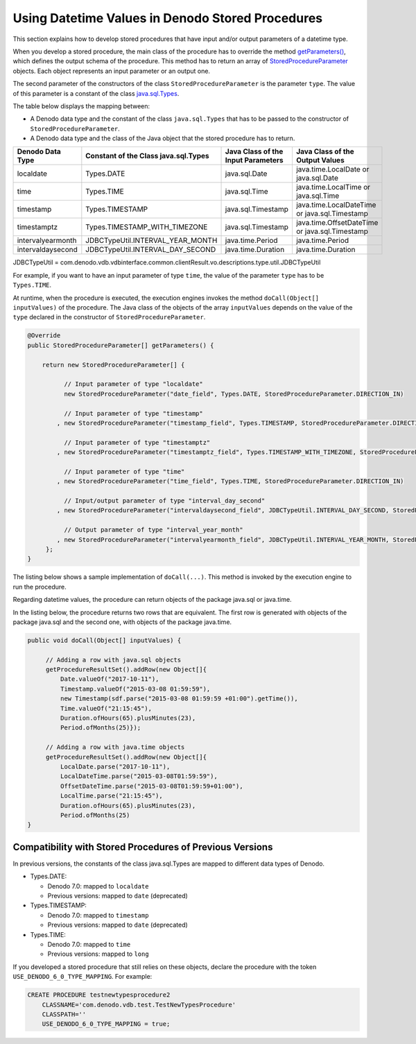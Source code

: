 =================================================
Using Datetime Values in Denodo Stored Procedures
=================================================

This section explains how to develop stored procedures that have input and/or output parameters of a datetime type.


When you develop a stored procedure, the main class of the procedure has to override the method `getParameters() <https://community.denodo.com/docs/html/browse/7.0/vdp/javadoc/index.html?com/denodo/vdb/engine/storedprocedure/StoredProcedureExecutor.html>`_, which defines the output schema of the procedure. This method has to return an array of `StoredProcedureParameter <https://community.denodo.com/docs/html/browse/7.0/vdp/javadoc/index.html?com/denodo/vdb/engine/storedprocedure/StoredProcedureParameter.html>`_ objects. Each object represents an input parameter or an output one.

The second parameter of the constructors of the class ``StoredProcedureParameter`` is the parameter ``type``. The value of this parameter is a constant of the class `java.sql.Types <https://docs.oracle.com/javase/8/docs/api/index.html?java/sql/Types.html>`_. 

The table below displays the mapping between:

-  A Denodo data type and the constant of the class ``java.sql.Types`` that has to be passed to the constructor of ``StoredProcedureParameter``.
-  A Denodo data type and the class of the Java object that the stored procedure has to return.

.. csv-table:: 
   :header: "Denodo Data Type", "Constant of the Class java.sql.Types", "Java Class of the Input Parameters", "Java Class of the Output Values"

   "localdate", "Types.DATE", "java.sql.Date", "java.time.LocalDate or java.sql.Date"
   "time", "Types.TIME", "java.sql.Time", "java.time.LocalTime or java.sql.Time"
   "timestamp", "Types.TIMESTAMP", "java.sql.Timestamp", "java.time.LocalDateTime or java.sql.Timestamp"
   "timestamptz", "Types.TIMESTAMP_WITH_TIMEZONE", "java.sql.Timestamp", "java.time.OffsetDateTime or java.sql.Timestamp"
   "intervalyearmonth", "JDBCTypeUtil.INTERVAL_YEAR_MONTH", "java.time.Period", "java.time.Period"
   "intervaldaysecond", "JDBCTypeUtil.INTERVAL_DAY_SECOND", "java.time.Duration", "java.time.Duration"
   
JDBCTypeUtil = com.denodo.vdb.vdbinterface.common.clientResult.vo.descriptions.type.util.JDBCTypeUtil

For example, if you want to have an input parameter of type ``time``, the value of the parameter ``type`` has to be ``Types.TIME``.

At runtime, when the procedure is executed, the execution engines invokes the method ``doCall(Object[] inputValues)`` of the procedure. The Java class of the objects of the array ``inputValues`` depends on the value of the ``type`` declared in the constructor of ``StoredProcedureParameter``.

.. code-block:: java
   :name: Definition of the parameters of a stored procedure with new datetime fields
   
   @Override
   public StoredProcedureParameter[] getParameters() {

       return new StoredProcedureParameter[] {
           
             // Input parameter of type "localdate"
             new StoredProcedureParameter("date_field", Types.DATE, StoredProcedureParameter.DIRECTION_IN)
             
             // Input parameter of type "timestamp"
           , new StoredProcedureParameter("timestamp_field", Types.TIMESTAMP, StoredProcedureParameter.DIRECTION_IN)
           
             // Input parameter of type "timestamptz"
           , new StoredProcedureParameter("timestamptz_field", Types.TIMESTAMP_WITH_TIMEZONE, StoredProcedureParameter.DIRECTION_IN)
           
             // Input parameter of type "time"
           , new StoredProcedureParameter("time_field", Types.TIME, StoredProcedureParameter.DIRECTION_IN)
           
             // Input/output parameter of type "interval_day_second"
           , new StoredProcedureParameter("intervaldaysecond_field", JDBCTypeUtil.INTERVAL_DAY_SECOND, StoredProcedureParameter.DIRECTION_INOUT)
           
             // Output parameter of type "interval_year_month"
           , new StoredProcedureParameter("intervalyearmonth_field", JDBCTypeUtil.INTERVAL_YEAR_MONTH, StoredProcedureParameter.DIRECTION_OUT)
        };
   }

The listing below shows a sample implementation of ``doCall(...)``. This method is invoked by the execution engine to run the procedure.

.. code-block:: java
   :caption: Example of doCall()
   
   public void doCall(Object[] inputValues) {

       Date sqlDate = (Date) inputValues[0]; //Types.DATE
       LocalDate localDate = sqlDate.toLocalDate();
   
       Timestamp sqlTimestamp = (Timestamp) inputValues[1]; //Types.TIMESTAMP
       LocalDateTime localDateTime = sqlTimestamp.toLocalDateTime();
   
       Timestamp sqlTimestamptz = (Timestamp) inputValues[2];  //Types.TIMESTAMP_WITH_TIMEZONE
       OffsetDateTime offsetDateTime = sqlTimestamptz.toInstant().atOffset(ZoneOffset.UTC);
   
       Time sqlTime = (Time) inputValues[3]; //Types.TIME
       LocalTime localTime = sqlTime.toLocalTime();
   
       Duration d = (Duration) inputValues[4]; // JDBCTypeUtil.INTERVAL_DAY_SECOND
       Period p = (Period) inputValues[5]; ]; // JDBCTypeUtil.INTERVAL_YEAR_MONTH 
   }
   
Regarding datetime values, the procedure can return objects of the package java.sql or java.time.

In the listing below, the procedure returns two rows that are equivalent. The first row is generated with objects of the package java.sql and the second one, with objects of the package java.time.

.. code-block:: java
   
   public void doCall(Object[] inputValues) {

        // Adding a row with java.sql objects
        getProcedureResultSet().addRow(new Object[]{
            Date.valueOf("2017-10-11"), 
            Timestamp.valueOf("2015-03-08 01:59:59"), 
            new Timestamp(sdf.parse("2015-03-08 01:59:59 +01:00").getTime()), 
            Time.valueOf("21:15:45"), 
            Duration.ofHours(65).plusMinutes(23), 
            Period.ofMonths(25)});
   
        // Adding a row with java.time objects   
        getProcedureResultSet().addRow(new Object[]{
            LocalDate.parse("2017-10-11"),
            LocalDateTime.parse("2015-03-08T01:59:59"),
            OffsetDateTime.parse("2015-03-08T01:59:59+01:00"),
            LocalTime.parse("21:15:45"),
            Duration.ofHours(65).plusMinutes(23),
            Period.ofMonths(25)
   }

Compatibility with Stored Procedures of Previous Versions
---------------------------------------------------------

In previous versions, the constants of the class java.sql.Types are mapped to different data types of Denodo.

-  Types.DATE:

   -  Denodo 7.0: mapped to ``localdate``
   -  Previous versions: mapped to ``date`` (deprecated)
   
-  Types.TIMESTAMP:

   -  Denodo 7.0: mapped to ``timestamp``
   -  Previous versions: mapped to ``date`` (deprecated)
   
-  Types.TIME:

   -  Denodo 7.0: mapped to ``time``
   -  Previous versions: mapped to ``long``
 
If you developed a stored procedure that still relies on these objects, declare the procedure with the token ``USE_DENODO_6_0_TYPE_MAPPING``. For example:
   
.. code-block:: vql

   CREATE PROCEDURE testnewtypesprocedure2
       CLASSNAME='com.denodo.vdb.test.TestNewTypesProcedure'
       CLASSPATH=''
       USE_DENODO_6_0_TYPE_MAPPING = true;     

      
      
.. _StoredProcedureParameter: https://community.denodo.com/docs/html/browse/7.0/vdp/javadoc/index.html?com/denodo/vdb/engine/storedprocedure/StoredProcedureParameter.html